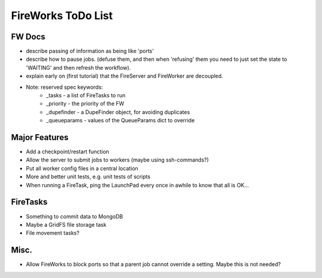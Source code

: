 ===================
FireWorks ToDo List
===================

FW Docs
=======

* describe passing of information as being like 'ports'

* describe how to pause jobs. (defuse them, and then when 'refusing' them you need to just set the state to 'WAITING' and then refresh the workflow).

* explain early on (first tutorial) that the FireServer and FireWorker are decoupled.

* Note: reserved spec keywords:
    * _tasks - a list of FireTasks to run
    * _priority - the priority of the FW
    * _dupefinder - a DupeFinder object, for avoiding duplicates
    * _queueparams - values of the QueueParams dict to override

Major Features
==============

* Add a checkpoint/restart function

* Allow the server to submit jobs to workers (maybe using ssh-commands?)

* Put all worker config files in a central location

* More and better unit tests, e.g. unit tests of scripts

* When running a FireTask, ping the LaunchPad every once in awhile to know that all is OK...

FireTasks
=========

* Something to commit data to MongoDB
* Maybe a GridFS file storage task
* File movement tasks?

Misc.
=====

* Allow FireWorks to block ports so that a parent job cannot override a setting. Maybe this is not needed?